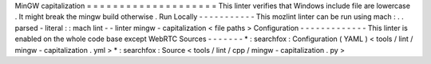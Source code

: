 MinGW
capitalization
=
=
=
=
=
=
=
=
=
=
=
=
=
=
=
=
=
=
=
=
This
linter
verifies
that
Windows
include
file
are
lowercase
.
It
might
break
the
mingw
build
otherwise
.
Run
Locally
-
-
-
-
-
-
-
-
-
-
-
This
mozlint
linter
can
be
run
using
mach
:
.
.
parsed
-
literal
:
:
mach
lint
-
-
linter
mingw
-
capitalization
<
file
paths
>
Configuration
-
-
-
-
-
-
-
-
-
-
-
-
-
This
linter
is
enabled
on
the
whole
code
base
except
WebRTC
Sources
-
-
-
-
-
-
-
*
:
searchfox
:
Configuration
(
YAML
)
<
tools
/
lint
/
mingw
-
capitalization
.
yml
>
*
:
searchfox
:
Source
<
tools
/
lint
/
cpp
/
mingw
-
capitalization
.
py
>

